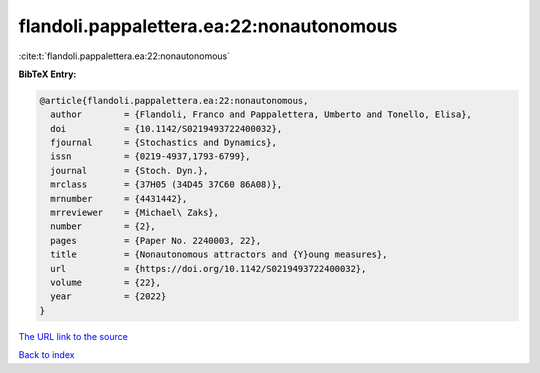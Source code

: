 flandoli.pappalettera.ea:22:nonautonomous
=========================================

:cite:t:`flandoli.pappalettera.ea:22:nonautonomous`

**BibTeX Entry:**

.. code-block:: bibtex

   @article{flandoli.pappalettera.ea:22:nonautonomous,
     author        = {Flandoli, Franco and Pappalettera, Umberto and Tonello, Elisa},
     doi           = {10.1142/S0219493722400032},
     fjournal      = {Stochastics and Dynamics},
     issn          = {0219-4937,1793-6799},
     journal       = {Stoch. Dyn.},
     mrclass       = {37H05 (34D45 37C60 86A08)},
     mrnumber      = {4431442},
     mrreviewer    = {Michael\ Zaks},
     number        = {2},
     pages         = {Paper No. 2240003, 22},
     title         = {Nonautonomous attractors and {Y}oung measures},
     url           = {https://doi.org/10.1142/S0219493722400032},
     volume        = {22},
     year          = {2022}
   }

`The URL link to the source <https://doi.org/10.1142/S0219493722400032>`__


`Back to index <../By-Cite-Keys.html>`__
